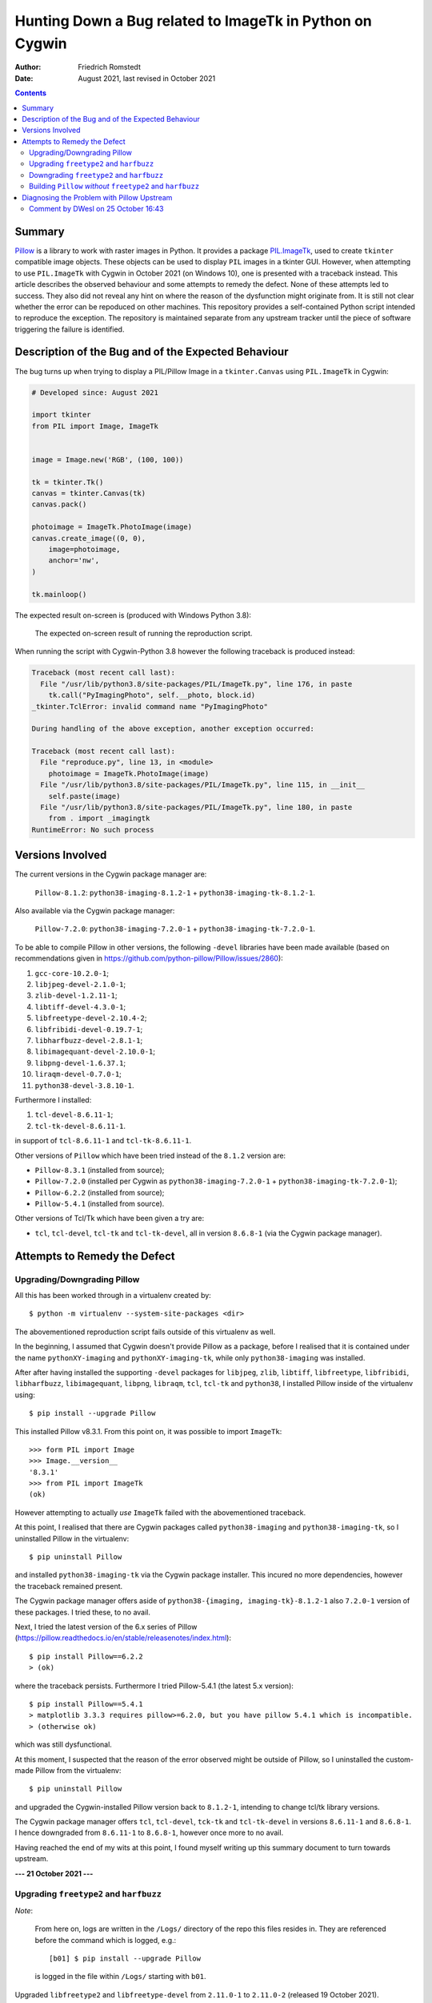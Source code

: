 Hunting Down a Bug related to ImageTk in Python on Cygwin
#########################################################

:author: Friedrich Romstedt
:date: August 2021, last revised in October 2021

.. contents::


Summary
=======

`Pillow <https://github.com/python-pillow/Pillow>`_ is a library to work
with raster images in Python.
It provides a package `PIL.ImageTk
<https://pillow.readthedocs.io/en/stable/reference/ImageTk.html>`_, used to
create ``tkinter`` compatible image objects.  These objects can be used to
display ``PIL`` images in a tkinter GUI.
However, when attempting to use ``PIL.ImageTk`` with Cygwin in October 2021
(on Windows 10), one is presented with a traceback instead.
This article describes the observed behaviour and some attempts to remedy
the defect.
None of these attempts led to success.  They also did not reveal any hint
on where the reason of the dysfunction might originate from.
It is still not clear whether the error can be repoduced on other machines.
This repository provides a self-contained Python script intended to
reproduce the exception.  The repository is maintained separate from any
upstream tracker until the piece of software triggering the failure is
identified.


Description of the Bug and of the Expected Behaviour
====================================================

The bug turns up when trying to display a PIL/Pillow Image in a
``tkinter.Canvas`` using ``PIL.ImageTk`` in Cygwin:

.. code:: python

    # Developed since: August 2021

    import tkinter
    from PIL import Image, ImageTk


    image = Image.new('RGB', (100, 100))

    tk = tkinter.Tk()
    canvas = tkinter.Canvas(tk)
    canvas.pack()

    photoimage = ImageTk.PhotoImage(image)
    canvas.create_image((0, 0),
        image=photoimage,
        anchor='nw',
    )

    tk.mainloop()

The expected result on-screen is (produced with Windows Python 3.8):

.. figure:: Expected.png

    The expected on-screen result of running the reproduction script.


When running the script with Cygwin-Python 3.8 however the following
traceback is produced instead:

.. code:: python

    Traceback (most recent call last):
      File "/usr/lib/python3.8/site-packages/PIL/ImageTk.py", line 176, in paste
        tk.call("PyImagingPhoto", self.__photo, block.id)
    _tkinter.TclError: invalid command name "PyImagingPhoto"

    During handling of the above exception, another exception occurred:

    Traceback (most recent call last):
      File "reproduce.py", line 13, in <module>
        photoimage = ImageTk.PhotoImage(image)
      File "/usr/lib/python3.8/site-packages/PIL/ImageTk.py", line 115, in __init__
        self.paste(image)
      File "/usr/lib/python3.8/site-packages/PIL/ImageTk.py", line 180, in paste
        from . import _imagingtk
    RuntimeError: No such process


Versions Involved
=================

The current versions in the Cygwin package manager are:

    ``Pillow-8.1.2``: ``python38-imaging-8.1.2-1`` +
    ``python38-imaging-tk-8.1.2-1``.

Also available via the Cygwin package manager:

    ``Pillow-7.2.0``: ``python38-imaging-7.2.0-1`` +
    ``python38-imaging-tk-7.2.0-1``.

To be able to compile Pillow in other versions, the following ``-devel``
libraries have been made available (based on recommendations given in
https://github.com/python-pillow/Pillow/issues/2860):

#.  ``gcc-core-10.2.0-1``;
#.  ``libjpeg-devel-2.1.0-1``;
#.  ``zlib-devel-1.2.11-1``;
#.  ``libtiff-devel-4.3.0-1``;
#.  ``libfreetype-devel-2.10.4-2``;
#.  ``libfribidi-devel-0.19.7-1``;
#.  ``libharfbuzz-devel-2.8.1-1``;
#.  ``libimagequant-devel-2.10.0-1``;
#.  ``libpng-devel-1.6.37.1``;
#.  ``liraqm-devel-0.7.0-1``;
#.  ``python38-devel-3.8.10-1``.

Furthermore I installed:

#.  ``tcl-devel-8.6.11-1``;
#.  ``tcl-tk-devel-8.6.11-1``.

in support of ``tcl-8.6.11-1`` and ``tcl-tk-8.6.11-1``.

Other versions of ``Pillow`` which have been tried instead of the ``8.1.2``
version are:

*   ``Pillow-8.3.1`` (installed from source);
*   ``Pillow-7.2.0`` (installed per Cygwin as ``python38-imaging-7.2.0-1``
    + ``python38-imaging-tk-7.2.0-1``);
*   ``Pillow-6.2.2`` (installed from source);
*   ``Pillow-5.4.1`` (installed from source).

Other versions of Tcl/Tk which have been given a try are:

*   ``tcl``, ``tcl-devel``, ``tcl-tk`` and ``tcl-tk-devel``, all in version
    ``8.6.8-1`` (via the Cygwin package manager).


Attempts to Remedy the Defect
=============================

Upgrading/Downgrading Pillow
----------------------------

All this has been worked through in a virtualenv created by::

    $ python -m virtualenv --system-site-packages <dir>

The abovementioned reproduction script fails outside of this virtualenv as
well.

In the beginning, I assumed that Cygwin doesn't provide Pillow as a
package, before I realised that it is contained under the name
``pythonXY-imaging`` and ``pythonXY-imaging-tk``, while only
``python38-imaging`` was installed.

After after having installed the supporting ``-devel`` packages for
``libjpeg``, ``zlib``, ``libtiff``, ``libfreetype``, ``libfribidi``,
``libharfbuzz``, ``libimagequant``, ``libpng``, ``libraqm``, ``tcl``,
``tcl-tk`` and ``python38``, I installed Pillow inside of the virtualenv
using::

    $ pip install --upgrade Pillow

This installed Pillow v8.3.1.  From this point on, it was possible to
import ``ImageTk``::

    >>> form PIL import Image
    >>> Image.__version__
    '8.3.1'
    >>> from PIL import ImageTk
    (ok)

However attempting to actually *use* ``ImageTk`` failed with the
abovementioned traceback.

At this point, I realised that there are Cygwin packages called
``python38-imaging`` and ``python38-imaging-tk``, so I uninstalled Pillow
in the virtualenv::

    $ pip uninstall Pillow

and installed ``python38-imaging-tk`` via the Cygwin package installer.
This incured no more dependencies, however the traceback remained present.

The Cygwin package manager offers aside of ``python38-{imaging,
imaging-tk}-8.1.2-1`` also ``7.2.0-1`` version of these packages.  I tried
these, to no avail.

Next, I tried the latest version of the 6.x series of Pillow
(https://pillow.readthedocs.io/en/stable/releasenotes/index.html)::

    $ pip install Pillow==6.2.2
    > (ok)

where the traceback persists.  Furthermore I tried Pillow-5.4.1 (the latest
5.x version)::

    $ pip install Pillow==5.4.1
    > matplotlib 3.3.3 requires pillow>=6.2.0, but you have pillow 5.4.1 which is incompatible.
    > (otherwise ok)

which was still dysfunctional.

At this moment, I suspected that the reason of the error observed might be
outside of Pillow, so I uninstalled the custom-made Pillow from the
virtualenv::

    $ pip uninstall Pillow

and upgraded the Cygwin-installed Pillow version back to ``8.1.2-1``,
intending to change tcl/tk library versions.

The Cygwin package manager offers ``tcl``, ``tcl-devel``, ``tck-tk`` and
``tcl-tk-devel`` in versions ``8.6.11-1`` and ``8.6.8-1``.  I hence
downgraded from ``8.6.11-1`` to ``8.6.8-1``, however once more to no avail.

Having reached the end of my wits at this point, I found myself writing up
this summary document to turn towards upstream.


**--- 21 October 2021 ---**

Upgrading ``freetype2`` and ``harfbuzz``
----------------------------------------

*Note*:

    From here on, logs are written in the ``/Logs/`` directory of the
    repo this files resides in.  They are referenced before the command
    which is logged, e.g.::

        [b01] $ pip install --upgrade Pillow

    is logged in the file within ``/Logs/`` starting with ``b01``.

Upgraded ``libfreetype2`` and ``libfreetype-devel`` from ``2.11.0-1`` to
``2.11.0-2`` (released 19 October 2021).

Upgraded also ``girepository-Harfbuzz0.0``, ``libharfbuzz-devel``,
``libharfbuzz-gobject0`` and ``libharfbuzz0`` from ``2.9.0-1`` to
``2.9.0-2`` (released 19 October 2021 as well).

All this has been to no avail.


Downgrading ``freetype2`` and ``harfbuzz``
------------------------------------------

The Cygwin installer permits downgrading the ``freetype2`` packages to
``2.10.4-2`` and the ``harfbuzz`` packages to ``2.8.1-1``.

This did not help either, the problem persisted in its familiar form.

Reverted the downgrades.


Building ``Pillow`` *without* ``freetype2`` and ``harfbuzz``
------------------------------------------------------------

Removed ``libfreetype-devel``, ``libharfbuzz-devel`` and ``libraqm-devel``
(``libraqm`` *requires* ``libfreetype-devel``).

Derived a virtualenv per::

    $ python -m virtualenv --system-site-packages --no-periodic-update 2021-10-21_0918

Built in this virtualenv ``Pillow`` per::

    [b01] $ pip install --upgrade Pillow
    > (Pillow 8.1.2 in /usr/lib/python3.8/site-packages/ remains untouched)
    > (otherwise ok)

Verified that in this virtualenv the new ``Pillow-8.4.0`` is used::

    $ python
    >>> import PIL
    >>> PIL.__version__
    '8.4.0'
    (ok)

Ran via this virtualenv the file ``/reproduce.py``::

    [b02] $ python reproduce.py
    (same error as before)

Restarted the machine, activated the virtualenv and ran the script again:
The error has been reproduced.

Reinstalled ``libfreetype-devel-2.11.0-2``, ``libharfbuzz-devel-2.9.0-2``
and ``libraqm-devel-0.7.0-1``.


**--- 26 October 2021 ---**

Diagnosing the Problem with Pillow Upstream
===========================================

I filed an Issue with `Pillow <https://github.com/python-pillow/Pillow>`_
to gather additional information (`#5974
<https://github.com/python-pillow/Pillow/issues/5795>`_).


`Comment by DWesl on 25 October 16:43 <https://github.com/python-pillow/Pillow/issues/5795#issuecomment-951001258>`_
--------------------------------------------------------------------------------------------------------------------

*   The output of ``cygcheck -svr`` is provided in file
    `[c01] <Logs/c01\ cygcheck\ -svr.txt>`_.

*   Running ``python [-v[v]] -c 'import PIL._imagingtk'`` produces the
    following output:

    1.  ``python -c 'import PIL._imagingtk'``: `[d01] <Logs/d01\ python\ -c\
        import\ PIL._imagingtk.txt>`_

    2.  ``python -v -c 'import PIL._imagingtk'``: `[d02] <Logs/d02\ python\
        -v\ -c\ import\ PIL._imagingtk.txt>`_

    3.  ``python -vv -c 'import PIL._imagingtk'``: `[d03] <Logs/d03\ python\
        -vv\ -c\ import\ PIL._imagingtk.txt>`_

*   Checking the extension DLLs:

    1.  Running ``cygcheck``:

        a.  ``_imagingtk.cpython-38-x86_64-cygwin.dll``: `[e01] <Logs/e01\
            cygcheck\ .__imagingtk.cpython-38-x86_64-cygwin.dll.txt>`_

        b.  All ``.dll`` files: `[e02] <Logs/e02\ cygcheck\ .__.dll.txt>`_

    2.  Checking executability: `[e03] <Logs/e03\ ls\ -l\ _.dll.txt>`_

    3.  Running ``ldd``:

        a.  ``_imagingtk.cpython-38-x86_64-cygwin.dll``: `[e04] <Logs/e04\
            ldd\ _imagingtk.cpython-38-x86_64-cygwin.dll.txt>`_

        b.  All ``.dll`` files: `[e05] <Logs/e05\ ldd\ _.dll.txt>`_
